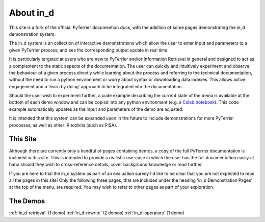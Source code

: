 .. _in_d_about:

About in_d
=========================

This site is a fork of the official PyTerrier documention docs, with the addition of some pages demonstrating the in_d demonstration system.

The in_d system is an collection of interactive demonstrations which allow the user to enter input and parameters to a given PyTerrier process, and see the corresponding output update in real time.

It is particularly targeted at users who are new to PyTerrier and/or Information Retrieval in general and designed to act as a complement to the static aspects of the documentation. The user can quickly and intuitively experiment and observe the behaviour of a given process directly while learning about the process and referring to the technical documentation, without the need to run a python environment or worry about syntax or downloading data indexes. This allows active engagement and a 'learn by doing' approach to be integrated into the documentation.

Should the user wish to experiment further, a code example describing the current state of the demo is available at the bottom of each demo window and can be copied into any python environment (e.g. a `Colab notebook <https://colab.research.google.com/>`_). This code example automatically updates as the input and parameters of the demo are adjusted.

It is intended that this system can be expanded upon in the future to include demonstrations for more PyTerrier processes, as well as other IR toolkits (such as PISA).

This Site 
---------------------
Although there are currently only a handful of pages containing demos, a copy of the full PyTerrier documentation is included in this site. This is intended to provide a realistic use-case in which the user has the full documentation easily at hand should they wish to cross-reference details, cover background knowledge or read further.

If you are here to trial the in_d system as part of an evaluation survey I'd like to be clear that you are not expected to read all the pages in this site! Only the following three pages, that are included under the heading 'in_d Demonstration Pages' at the top of the menu, are required. You may wish to refer to other pages as part of your exploration.


The Demos 
------------------
:ref:`in_d-retrieval` (1 demo)
:ref:`in_d-rewrite` (2 demos)
:ref:`in_d-operators` (1 demo)


.. PyTerrier Primer
.. -------------------
.. For evaluation participants who may be new to Information Retrieval and/or PyTerrier, this is a quick primer with some background knowledge that may be helpful.

.. PyTerrier is a declarative platform for information retrieval experiments in Python. It uses the Java-based Terrier information retrieval platform internally to support indexing and retrieval operations.

.. Wikipedia definition of Information Retrieval:
..     Information retrieval (IR) in computing and information science is the process of obtaining information system resources that are relevant to an information need from a collection of those resources. Searches can be based on full-text or other content-based indexing. Information retrieval is the science[1] of searching for information in a document, searching for documents themselves, and also searching for the metadata that describes data, and for databases of texts, images or sounds.

..     Automated information retrieval systems are used to reduce what has been called information overload. An IR system is a software system that provides access to books, journals and other documents; stores and manages those documents. Web search engines are the most visible IR applications. 

.. The PyTerrier data model (:ref:`datamodel.md`)

.. There are 4 base types of process that


